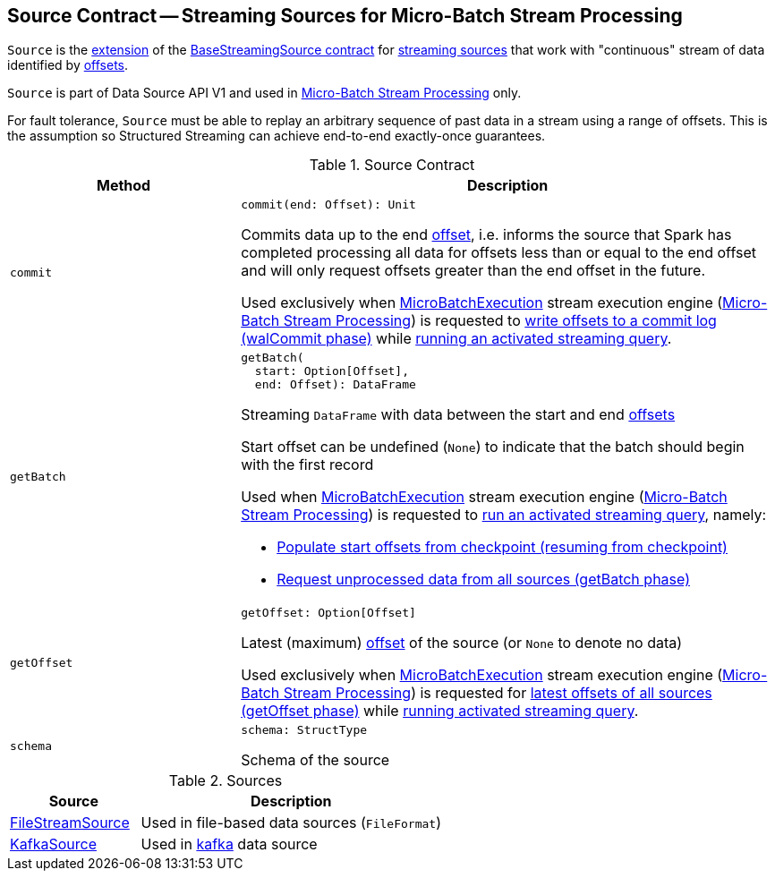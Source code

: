 == [[Source]] Source Contract -- Streaming Sources for Micro-Batch Stream Processing

`Source` is the <<contract, extension>> of the <<spark-sql-streaming-BaseStreamingSource.adoc#, BaseStreamingSource contract>> for <<implementations, streaming sources>> that work with "continuous" stream of data identified by <<spark-sql-streaming-Offset.adoc#, offsets>>.

`Source` is part of Data Source API V1 and used in <<spark-sql-streaming-micro-batch-stream-processing.adoc#, Micro-Batch Stream Processing>> only.

For fault tolerance, `Source` must be able to replay an arbitrary sequence of past data in a stream using a range of offsets. This is the assumption so Structured Streaming can achieve end-to-end exactly-once guarantees.

[[contract]]
.Source Contract
[cols="30m,70",options="header",width="100%"]
|===
| Method
| Description

| commit
a| [[commit]]

[source, scala]
----
commit(end: Offset): Unit
----

Commits data up to the end <<spark-sql-streaming-Offset.adoc#, offset>>, i.e. informs the source that Spark has completed processing all data for offsets less than or equal to the end offset and will only request offsets greater than the end offset in the future.

Used exclusively when <<spark-sql-streaming-MicroBatchExecution.adoc#, MicroBatchExecution>> stream execution engine (<<spark-sql-streaming-micro-batch-stream-processing.adoc#, Micro-Batch Stream Processing>>) is requested to <<spark-sql-streaming-MicroBatchExecution.adoc#constructNextBatch-walCommit, write offsets to a commit log (walCommit phase)>> while <<spark-sql-streaming-MicroBatchExecution.adoc#runActivatedStream, running an activated streaming query>>.

| getBatch
a| [[getBatch]]

[source, scala]
----
getBatch(
  start: Option[Offset],
  end: Offset): DataFrame
----

Streaming `DataFrame` with data between the start and end <<spark-sql-streaming-Offset.adoc#, offsets>>

Start offset can be undefined (`None`) to indicate that the batch should begin with the first record

Used when <<spark-sql-streaming-MicroBatchExecution.adoc#, MicroBatchExecution>> stream execution engine (<<spark-sql-streaming-micro-batch-stream-processing.adoc#, Micro-Batch Stream Processing>>) is requested to <<spark-sql-streaming-MicroBatchExecution.adoc#runActivatedStream, run an activated streaming query>>, namely:

* <<spark-sql-streaming-MicroBatchExecution.adoc#populateStartOffsets, Populate start offsets from checkpoint (resuming from checkpoint)>>

* <<spark-sql-streaming-MicroBatchExecution.adoc#runBatch-getBatch, Request unprocessed data from all sources (getBatch phase)>>

| getOffset
a| [[getOffset]]

[source, scala]
----
getOffset: Option[Offset]
----

Latest (maximum) <<spark-sql-streaming-Offset.adoc#, offset>> of the source (or `None` to denote no data)

Used exclusively when <<spark-sql-streaming-MicroBatchExecution.adoc#, MicroBatchExecution>> stream execution engine (<<spark-sql-streaming-micro-batch-stream-processing.adoc#, Micro-Batch Stream Processing>>) is requested for <<spark-sql-streaming-MicroBatchExecution.adoc#constructNextBatch-getOffset, latest offsets of all sources (getOffset phase)>> while <<spark-sql-streaming-MicroBatchExecution.adoc#runActivatedStream, running activated streaming query>>.

| schema
a| [[schema]]

[source, scala]
----
schema: StructType
----

Schema of the source

|===

[[implementations]]
.Sources
[cols="30,70",options="header",width="100%"]
|===
| Source
| Description

| <<spark-sql-streaming-FileStreamSource.adoc#, FileStreamSource>>
| [[FileStreamSource]] Used in file-based data sources (`FileFormat`)

| <<spark-sql-streaming-KafkaSource.adoc#, KafkaSource>>
| [[KafkaSource]] Used in <<spark-sql-streaming-kafka-data-source.adoc#, kafka>> data source

|===
